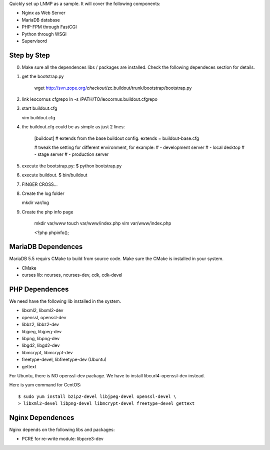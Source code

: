 Quickly set up LNMP as a sample.
It will cover the following components:

* Nginx as Web Server
* MariaDB database
* PHP-FPM through FastCGI
* Python through WSGI
* Supervisord

Step by Step
============

0. Make sure all the dependences libs / packages are installed.
   Check the following dependeces section for details.
1. get the bootstrap.py

    wget http://svn.zope.org/*checkout*/zc.buildout/trunk/bootstrap/bootstrap.py

2. link leocornus cfgrepo
   ln -s /PATH/TO/leocornus.buildout.cfgrepo
3. start buildout.cfg

   vim buildout.cfg

4. the buildout.cfg could be as simple as just 2 lines:

    [buildout]
    # extends from the base buildout config.
    extends = buildout-base.cfg
    
    # tweak the setting for different environment, for example:
    # - development server
    # - local desktop
    # - stage server
    # - production server

5. execute the bootstrap.py:
   $ python bootstrap.py
6. execute buildout.
   $ bin/buildout
7. FINGER CROSS...
8. Create the log folder

   mkdir var/log

9. Create the php info page

    mkdir var/www
    touch var/www/index.php
    vim var/www/index.php

    <?php
    phpinfo();

MariaDB Dependences
===================

MariaDB 5.5 requirs CMake to build from source code.
Make sure the CMake is installed in your system.

* CMake
* curses lib: ncurses, ncurses-dev, cdk, cdk-devel
 
PHP Dependences
===============

We need have the following lib installed in the system.

* libxml2, libxml2-dev
* openssl, openssl-dev
* libbz2, libbz2-dev
* libjpeg, libjpeg-dev
* libpng, libpng-dev
* libgd2, libgd2-dev
* libmcrypt, libmcrypt-dev
* freetype-devel, libfreetype-dev (Ubuntu)
* gettext

For Ubuntu, there is NO openssl-dev package.
We have to install libcurl4-openssl-dev instead.

Here is yum command for CentOS::

  $ sudo yum install bzip2-devel libjpeg-devel openssl-devel \
  > libxml2-devel libpng-devel libmcrypt-devel freetype-devel gettext

Nginx Dependences
=================

Nginx depends on the following libs and packages:

* PCRE for re-write module: libpcre3-dev
